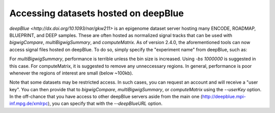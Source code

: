 Accessing datasets hosted on deepBlue
=====================================

`deepBlue <http://dx.doi.org/10.1093/nar/gkw211>` is an epigenome dataset server hosting many ENCODE, ROADMAP, BLUEPRINT, and DEEP samples. These are often hosted as normalized signal tracks that can be used with `bigwigCompare`, `multiBigwigSummary`, and `computeMatrix`. As of version 2.4.0, the aforementioned tools can now access signal files hosted on deepBlue. To do so, simply specify the "experiment name" from deepBlue, such as:

.. code:: bash
    $ bigwigCompare -b1 S002R5H1.ERX300721.H3K4me3.bwa.GRCh38.20150528.bedgraph -b2 S002R5H1.ERX337057.Input.bwa.GRCh38.20150528.bedgraph -p 10 -o bwCompare.bw

For `multiBigwigSummary`, performance is terrible unless the bin size is increased. Using `-bs 1000000` is suggested in this case. For computeMatrix, it is suggested to remove any unneccessary regions. In general, performance is poor whenever the regions of interest are small (below ~100kb).

Note that some datasets may be restricted access. In such cases, you can request an account and will receive a "user key". You can then provide that to `bigwigCompare`, `multiBigwigSummary`, or `computeMatrix` using the `--userKey` option. In the off-chance that you have access to other deepBlue servers aside from the main one (http://deepblue.mpi-inf.mpg.de/xmlrpc), you can specify that with the `--deepBlueURL` option.

